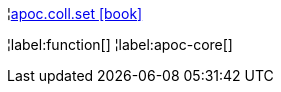 ¦xref::overview/apoc.coll/apoc.coll.set.adoc[apoc.coll.set icon:book[]] +


¦label:function[]
¦label:apoc-core[]
